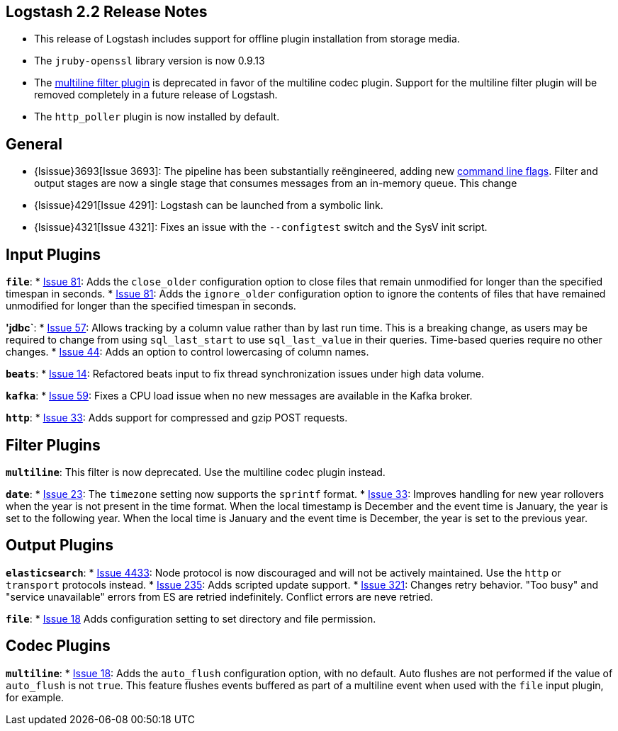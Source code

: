 [[releasenotes]]
== Logstash 2.2 Release Notes

* This release of Logstash includes support for offline plugin installation from storage media.
* The `jruby-openssl` library version is now 0.9.13
* The <<plugins-filters-multiline,multiline filter plugin>> is deprecated in favor of the multiline codec plugin. Support 
for the multiline filter plugin will be removed completely in a future release of Logstash.
* The `http_poller` plugin is now installed by default.

[float]
== General

* {lsissue}3693[Issue 3693]: The pipeline has been substantially reëngineered, adding new <<command-line-flags,command 
line flags>>. Filter and output stages are now a single stage that consumes messages from an in-memory queue. This change 
* {lsissue}4291[Issue 4291]: Logstash can be launched from a symbolic link.
* {lsissue}4321[Issue 4321]: Fixes an issue with the `--configtest` switch and the SysV init script.

[float]
== Input Plugins

*`file`*:
* https://github.com/logstash-plugins/logstash-input-file/issues/81[Issue 81]: Adds the `close_older` configuration option 
to close files that remain unmodified for longer than the specified timespan in seconds.
* https://github.com/logstash-plugins/logstash-input-file/issues/81[Issue 81]: Adds the `ignore_older` configuration 
option to ignore the contents of files that have remained unmodified for longer than the specified timespan in seconds.

*'jdbc`*:
* https://github.com/logstash-plugins/logstash-input-jdbc/issues/57[Issue 57]: Allows tracking by a column value rather 
than by last run time. This is a breaking change, as users may be required to change from using `sql_last_start` to use 
`sql_last_value` in their queries. Time-based queries require no other changes.
* https://github.com/logstash-plugins/logstash-input-jdbc/issues/44[Issue 44]: Adds an option to control lowercasing of
column names.

*`beats`*:
* https://github.com/logstash-plugins/logstash-input-beats/issues/14[Issue 14]: Refactored beats input to fix thread 
synchronization issues under high data volume.

*`kafka`*:
* https://github.com/logstash-plugins/logstash-input-kafka/issues/59[Issue 59]: Fixes a CPU load issue when no new
messages are available in the Kafka broker.

*`http`*:
* https://github.com/logstash-plugins/logstash-input-http/issues/33[Issue 33]: Adds support for compressed and gzip POST 
requests.

[float]
== Filter Plugins

*`multiline`*: This filter is now deprecated. Use the multiline codec plugin instead.

*`date`*:
* https://github.com/logstash-plugins/logstash-filter-date/issues/23[Issue 23]: The `timezone` setting now supports the 
`sprintf` format.
* https://github.com/logstash-plugins/logstash-filter-date/issues/33[Issue 33]: Improves handling for new year rollovers 
when the year is not present in the time format. When the local timestamp is December and the event time is January, the 
year is set to the following year. When the local time is January and the event time is December, the year is set to the 
previous year.

[float]
== Output Plugins

*`elasticsearch`*:
* https://github.com/elastic/logstash/issues/4433[Issue 4433]: Node protocol is now discouraged and will not be actively 
maintained. Use the `http` or `transport` protocols instead.
* https://github.com/logstash-plugins/logstash-output-elasticsearch/pull/235[Issue 235]: Adds scripted update support.    
* https://github.com/logstash-plugins/logstash-output-elasticsearch/issues/321[Issue 321]: Changes retry behavior. "Too 
busy" and "service unavailable" errors from ES are retried indefinitely. Conflict errors are neve retried.

*`file`*:
* https://github.com/logstash-plugins/logstash-output-file/issues/18[Issue 18] Adds configuration setting to set directory
and file permission.

[float]
== Codec Plugins

*`multiline`*:
* https://github.com/logstash-plugins/logstash-codec-multiline/pull/18[Issue 18]: Adds the `auto_flush` configuration 
option, with no default. Auto flushes are not performed if the value of `auto_flush` is not `true`. This feature flushes 
events buffered as part of a multiline event when used with the `file` input plugin, for example.
